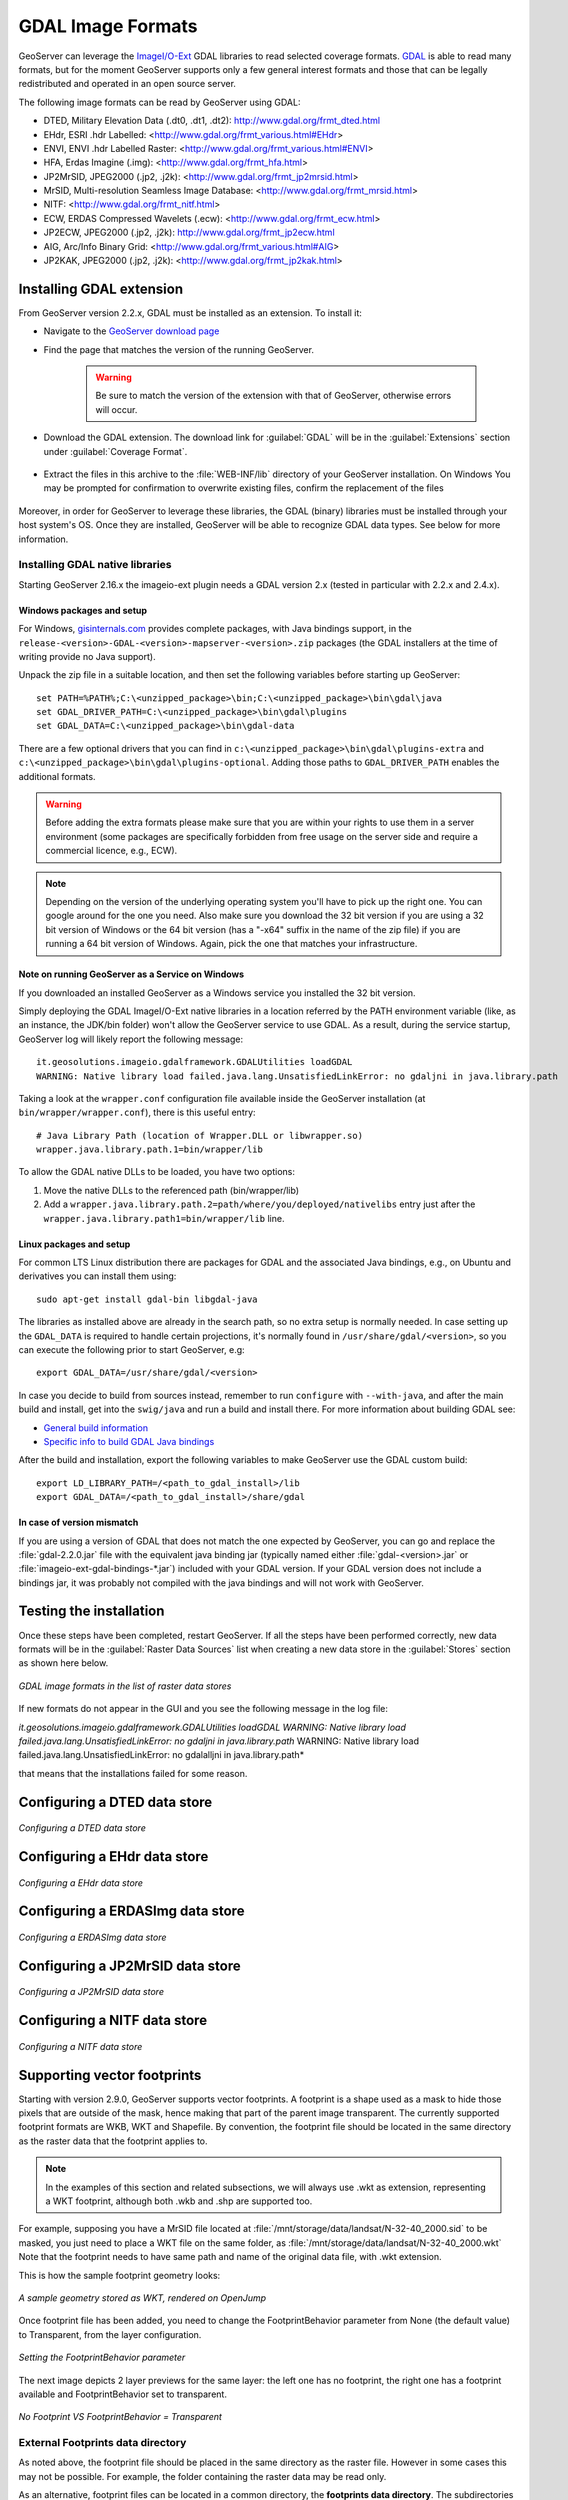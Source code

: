 .. _data_gdal:

GDAL Image Formats
==================

GeoServer can leverage the `ImageI/O-Ext <https://github.com/geosolutions-it/imageio-ext/wiki>`_ GDAL libraries to read selected coverage formats. `GDAL <http://www.gdal.org>`_ is able to read many formats, but for the moment GeoServer supports only a few general interest formats and those that can be legally redistributed and operated in an open source server.

The following image formats can be read by GeoServer using GDAL:

* DTED, Military Elevation Data (.dt0, .dt1, .dt2): http://www.gdal.org/frmt_dted.html
* EHdr, ESRI .hdr Labelled: <http://www.gdal.org/frmt_various.html#EHdr>
* ENVI, ENVI .hdr Labelled Raster: <http://www.gdal.org/frmt_various.html#ENVI>
* HFA, Erdas Imagine (.img): <http://www.gdal.org/frmt_hfa.html>
* JP2MrSID, JPEG2000 (.jp2, .j2k): <http://www.gdal.org/frmt_jp2mrsid.html>
* MrSID, Multi-resolution Seamless Image Database: <http://www.gdal.org/frmt_mrsid.html>
* NITF: <http://www.gdal.org/frmt_nitf.html>
* ECW, ERDAS Compressed Wavelets (.ecw): <http://www.gdal.org/frmt_ecw.html>
* JP2ECW, JPEG2000 (.jp2, .j2k): http://www.gdal.org/frmt_jp2ecw.html
* AIG, Arc/Info Binary Grid: <http://www.gdal.org/frmt_various.html#AIG>
* JP2KAK, JPEG2000 (.jp2, .j2k): <http://www.gdal.org/frmt_jp2kak.html>

Installing GDAL extension
-------------------------

From GeoServer version 2.2.x, GDAL must be installed as an extension. To install it:

* Navigate to the `GeoServer download page <http://geoserver.org/download>`_

* Find the page that matches the version of the running GeoServer.

   .. warning::  Be sure to match the version of the extension with that of GeoServer, otherwise errors will occur.

* Download the GDAL extension.  The download link for :guilabel:`GDAL` will be in the :guilabel:`Extensions` section under :guilabel:`Coverage Format`. 

.. figure:: images/downloadextension.png
  :align: center
  
* Extract the files in this archive to the :file:`WEB-INF/lib` directory of your GeoServer installation. On Windows You may be prompted for confirmation to overwrite existing files, confirm the replacement of the files

.. figure:: images/overwrite.png
  :align: center
  
Moreover, in order for GeoServer to leverage these libraries, the GDAL (binary) libraries must be installed through your host system's OS.  Once they are installed, GeoServer will be able to recognize GDAL data types. See below for more information.

Installing GDAL native libraries
++++++++++++++++++++++++++++++++

Starting GeoServer 2.16.x the imageio-ext plugin needs a GDAL version 2.x (tested in particular with 2.2.x and 2.4.x).

Windows packages and setup
^^^^^^^^^^^^^^^^^^^^^^^^^^

For Windows, `gisinternals.com <http://www.gisinternals.com/release.php>`_ provides complete packages,
with Java bindings support, in the ``release-<version>-GDAL-<version>-mapserver-<version>.zip`` packages
(the GDAL installers at the time of writing provide no Java support).

Unpack the zip file in a suitable location, and then set the following variables before starting up
GeoServer::

  set PATH=%PATH%;C:\<unzipped_package>\bin;C:\<unzipped_package>\bin\gdal\java
  set GDAL_DRIVER_PATH=C:\<unzipped_package>\bin\gdal\plugins
  set GDAL_DATA=C:\<unzipped_package>\bin\gdal-data
  
There are a few optional drivers that you can find in ``c:\<unzipped_package>\bin\gdal\plugins-extra``
and ``c:\<unzipped_package>\bin\gdal\plugins-optional``. Adding those paths to ``GDAL_DRIVER_PATH``
enables the additional formats. 

.. warning:: Before adding the extra formats please make sure that you are within your rights 
             to use them in a server environment (some packages are specifically forbidden from
             free usage on the server side and require a commercial licence, e.g., ECW).
  
.. note:: Depending on the version of the underlying operating system you'll have to pick up the right one. You can google around for the one you need. Also make sure you download the 32 bit  
          version if you are using a 32 bit version of Windows or the 64 bit version (has a "-x64" suffix in the name of the zip file) if you are running a 64 bit version of Windows.
          Again, pick the one that matches your infrastructure.
   
Note on running GeoServer as a Service on Windows
^^^^^^^^^^^^^^^^^^^^^^^^^^^^^^^^^^^^^^^^^^^^^^^^^

If you downloaded an installed GeoServer as a Windows service you installed the 32 bit version.

Simply deploying the GDAL ImageI/O-Ext native libraries in a location referred by the PATH environment variable (like, as an instance, the JDK/bin folder) won't allow the GeoServer service to use GDAL. As a result, during the service startup, GeoServer log will likely report the following message::

  it.geosolutions.imageio.gdalframework.GDALUtilities loadGDAL
  WARNING: Native library load failed.java.lang.UnsatisfiedLinkError: no gdaljni in java.library.path

Taking a look at the ``wrapper.conf`` configuration file available inside the GeoServer installation (at ``bin/wrapper/wrapper.conf``), there is this useful entry::

    # Java Library Path (location of Wrapper.DLL or libwrapper.so)
    wrapper.java.library.path.1=bin/wrapper/lib

To allow the GDAL native DLLs to be loaded, you have two options:

#. Move the native DLLs to the referenced path (bin/wrapper/lib)
#. Add a ``wrapper.java.library.path.2=path/where/you/deployed/nativelibs`` entry just after the ``wrapper.java.library.path1=bin/wrapper/lib`` line.

Linux packages and setup
^^^^^^^^^^^^^^^^^^^^^^^^

For common LTS Linux distribution there are packages for GDAL and the associated Java bindings,
e.g., on Ubuntu and derivatives you can install them using::

  sudo apt-get install gdal-bin libgdal-java
  
The libraries as installed above are already in the search path, so no extra setup is normally needed.
In case setting up the ``GDAL_DATA`` is required to handle certain projections, it's normally found
in ``/usr/share/gdal/<version>``, so you can execute the following prior to start GeoServer, e.g::

  export GDAL_DATA=/usr/share/gdal/<version>
  
In case you decide to build from sources instead, remember to run ``configure`` with ``--with-java``,
and after the main build and install, get into the ``swig/java`` and run a build and install there.
For more information about building GDAL see:

* `General build information <https://trac.osgeo.org/gdal/wiki/BuildHints>`_
* `Specific info to build GDAL Java bindings <https://trac.osgeo.org/gdal/wiki/GdalOgrInJavaBuildInstructionsUnix>`_

After the build and installation, export the following variables to make GeoServer use the GDAL custom build::

  export LD_LIBRARY_PATH=/<path_to_gdal_install>/lib
  export GDAL_DATA=/<path_to_gdal_install>/share/gdal

In case of version mismatch
^^^^^^^^^^^^^^^^^^^^^^^^^^^

If you are using a version of GDAL that does not match the one expected by GeoServer, you can go and replace the :file:`gdal-2.2.0.jar` file with the equivalent java binding jar (typically named either :file:`gdal-<version>.jar` or :file:`imageio-ext-gdal-bindings-*.jar`) included with your GDAL version. If your GDAL version does not include a bindings jar, it was probably not compiled with the java bindings and will not work with GeoServer.

Testing the installation
------------------------

Once these steps have been completed, restart GeoServer.  If all the steps have been performed  correctly, new data formats will be in the :guilabel:`Raster Data Sources` list when creating a new data store in the :guilabel:`Stores` section as shown here below.

.. figure:: images/newsource.png
   :align: center

   *GDAL image formats in the list of raster data stores*
   

If new formats do not appear in the GUI and you see the following message in the log file:

*it.geosolutions.imageio.gdalframework.GDALUtilities loadGDAL
WARNING: Native library load failed.java.lang.UnsatisfiedLinkError: no gdaljni in java.library.path*
WARNING: Native library load failed.java.lang.UnsatisfiedLinkError: no gdalalljni in java.library.path*

that means that the installations failed for some reason.

Configuring a DTED data store
-----------------------------

.. figure:: images/gdaldtedconfigure.png
   :align: center

   *Configuring a DTED data store*

Configuring a EHdr data store
-----------------------------

.. figure:: images/gdalehdrconfigure.png
   :align: center

   *Configuring a EHdr data store*

Configuring a ERDASImg data store
---------------------------------

.. figure:: images/gdalerdasimgconfigure.png
   :align: center

   *Configuring a ERDASImg data store*

Configuring a JP2MrSID data store
---------------------------------

.. figure:: images/gdaljp2mrsidconfigure.png
   :align: center

   *Configuring a JP2MrSID data store*

Configuring a NITF data store
-----------------------------

.. figure:: images/gdalnitfconfigure.png
   :align: center

   *Configuring a NITF data store*

Supporting vector footprints
----------------------------
Starting with version 2.9.0, GeoServer supports vector footprints.
A footprint is a shape used as a mask to hide those pixels that are outside of the mask, hence making that part of the parent image transparent. 
The currently supported footprint formats are WKB, WKT and Shapefile.
By convention, the footprint file should be located in the same directory as the raster data that the footprint applies to.

.. note:: In the examples of this section and related subsections, we will always use .wkt as extension, representing a WKT footprint, although both .wkb and .shp are supported too.


For example, supposing you have a MrSID file located at
:file:`/mnt/storage/data/landsat/N-32-40_2000.sid` 
to be masked, you just need to place a WKT file on the same folder, as 
:file:`/mnt/storage/data/landsat/N-32-40_2000.wkt`
Note that the footprint needs to have same path and name of the original data file, with .wkt extension.


This is how the sample footprint geometry looks:

.. figure:: images/masking.png
   :align: center

   *A sample geometry stored as WKT, rendered on OpenJump*

Once footprint file has been added, you need to change the FootprintBehavior parameter from None (the default value) to Transparent, from the layer configuration.

.. figure:: images/footprintbehavior.png
   :align: center

   *Setting the FootprintBehavior parameter*
   
The next image depicts 2 layer previews for the same layer: the left one has no footprint, the right one has a footprint available and FootprintBehavior set to transparent.

.. figure:: images/gdalmasks.png
   :align: center

   *No Footprint VS FootprintBehavior = Transparent*

External Footprints data directory
++++++++++++++++++++++++++++++++++

As noted above, the footprint file should be placed in the same directory as the raster file. However in some cases this may not be possible. For example, the folder
containing the raster data may be read only.

As an alternative, footprint files can be located in a common directory, the **footprints data directory**. The subdirectories and file names under that directory must match
the original raster path and file names. The footprints data directory is specified as a Java System Property or an Environment Variable, by setting the `FOOTPRINTS_DATA_DIR`
property/variable to the directory to be used as base folder.


Example
^^^^^^^
Suppose you have 3 raster files with the following paths:

* :file:`/data/raster/charts/nitf/italy_2015.ntf`
* :file:`/data/raster/satellite/ecw/orthofoto_2014.ecw`
* :file:`/data/raster/satellite/landsat/mrsid/N-32-40_2000.sid`

They can be represented by this tree:

.. code-block:: xml

   /data
    \---raster
        +---charts
        |   \---nitf
        |           italy_2015.ntf
        |
        \---satellite
            +---ecw
            |       orthofoto_2014.ecw
            |
            \---landsat
                \---mrsid
                        N-32-40_2000.sid

In order to support external footprints you should

#. Create a :file:`/footprints` (as an example) directory on disk
#. Set the :file:`FOOTPRINTS_DATA_DIR=/footprints` variable/property.
#. Replicate the rasters folder hierarchy inside the specified folder, using the full paths.
#. Put the 3 WKT files in the proper locations: 
 
* :file:`/footprints/data/raster/charts/nitf/italy_2015.wkt`
* :file:`/footprints/data/raster/satellite/ecw/orthofoto_2014.wkt`
* :file:`/footprints/data/raster/satellite/landsat/mrsid/N-32-40_2000.wkt`

Which can be represented by this tree:

.. code-block:: xml

   /footprints
    \---data
        \---raster
            +---charts
            |   \---nitf
            |           italy_2015.wkt
            |
            \---satellite
                +---ecw
                |       orthofoto_2014.wkt
                |
                \---landsat
                    \---mrsid
                            N-32-40_2000.wkt

Such that, in the end, you will have the following folders hierarchy tree:

.. code-block:: xml

   +---data
   |   \---raster
   |       +---charts
   |       |   \---nitf
   |       |           italy_2015.ntf
   |       |
   |       \---satellite
   |           +---ecw
   |           |       orthofoto_2014.ecw
   |           |
   |           \---landsat
   |               \---mrsid
   |                       N-32-40_2000.sid
   |
   \---footprints
       \---data
           \---raster
               +---charts
               |   \---nitf
               |           italy_2015.wkt
               |
               \---satellite
                   +---ecw
                   |       orthofoto_2014.wkt
                   |
                   \---landsat
                       \---mrsid
                               N-32-40_2000.wkt


Note the parallel mirrored folder hierarchy, with the only differences being a :file:`/footprints` prefix at the beginning of the path,
and the change in suffix.
